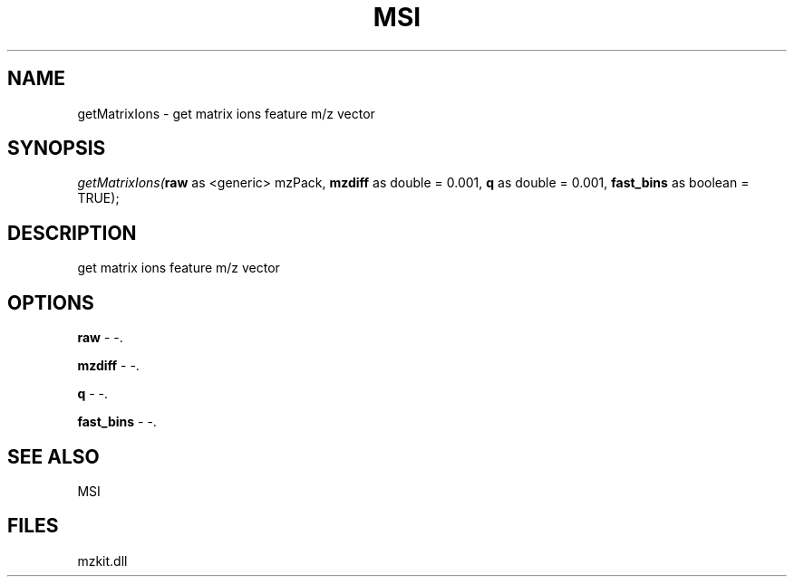 .\" man page create by R# package system.
.TH MSI 1 2000-1月 "getMatrixIons" "getMatrixIons"
.SH NAME
getMatrixIons \- get matrix ions feature m/z vector
.SH SYNOPSIS
\fIgetMatrixIons(\fBraw\fR as <generic> mzPack, 
\fBmzdiff\fR as double = 0.001, 
\fBq\fR as double = 0.001, 
\fBfast_bins\fR as boolean = TRUE);\fR
.SH DESCRIPTION
.PP
get matrix ions feature m/z vector
.PP
.SH OPTIONS
.PP
\fBraw\fB \fR\- -. 
.PP
.PP
\fBmzdiff\fB \fR\- -. 
.PP
.PP
\fBq\fB \fR\- -. 
.PP
.PP
\fBfast_bins\fB \fR\- -. 
.PP
.SH SEE ALSO
MSI
.SH FILES
.PP
mzkit.dll
.PP
